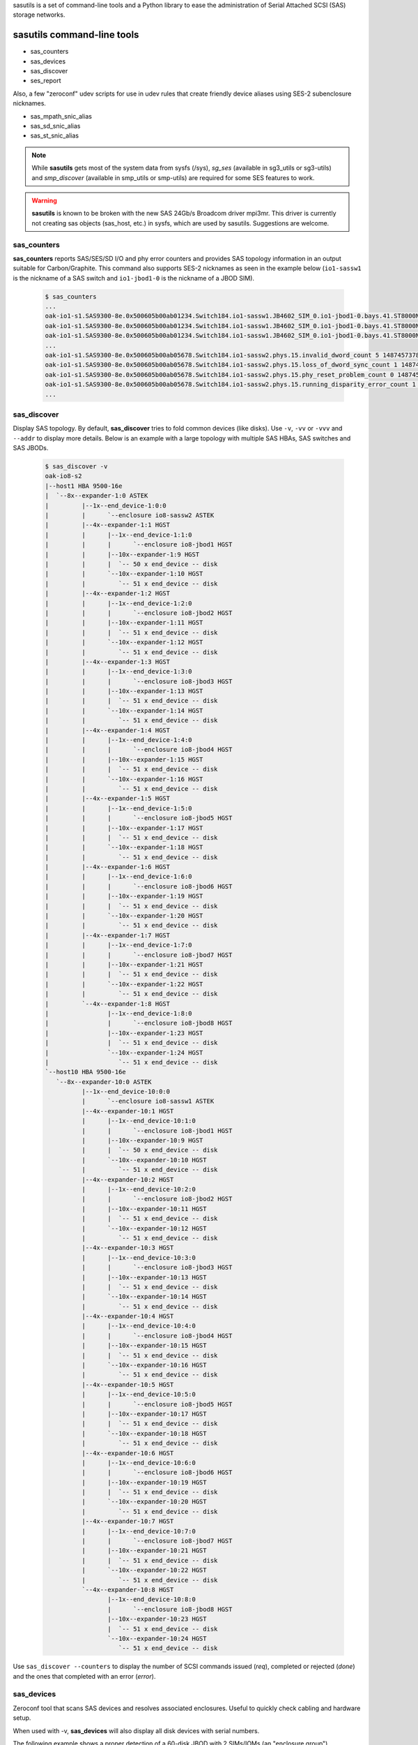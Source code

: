 sasutils is a set of command-line tools and a Python library to ease the administration of Serial Attached SCSI (SAS) storage networks.

.. image:: https://img.shields.io/pypi/v/sasutils.svg
    :target: https://pypi.python.org/pypi/sasutils/

.. image:: https://img.shields.io/pypi/pyversions/sasutils.svg
    :target: https://pypi.python.org/pypi/sasutils/
    :alt: Supported Python Versions

.. image:: https://img.shields.io/pypi/l/sasutils.svg
    :target: https://pypi.python.org/pypi/sasutils/
    :alt: License

sasutils command-line tools
===========================

* sas_counters
* sas_devices
* sas_discover
* ses_report

Also, a few "zeroconf" udev scripts for use in udev rules that create friendly device aliases using SES-2 subenclosure nicknames.

* sas_mpath_snic_alias
* sas_sd_snic_alias
* sas_st_snic_alias

.. note::

       While **sasutils** gets most of the system data from sysfs (/sys), `sg_ses` (available in sg3_utils or sg3-utils)
       and `smp_discover` (available in smp_utils or smp-utils) are required for some SES features to work.

.. warning::

       **sasutils** is known to be broken with the new SAS 24Gb/s Broadcom driver mpi3mr. This driver is currently not
       creating sas objects (sas_host, etc.) in sysfs, which are used by sasutils. Suggestions are welcome.


sas_counters
------------

**sas_counters** reports SAS/SES/SD I/O and phy error counters and provides SAS topology information in an output suitable for Carbon/Graphite.
This command also supports SES-2 nicknames as seen in the example below (``io1-sassw1`` is the nickname of a SAS switch and ``io1-jbod1-0`` is the nickname of a JBOD SIM).

    .. code-block::

        $ sas_counters
        ...
        oak-io1-s1.SAS9300-8e.0x500605b00ab01234.Switch184.io1-sassw1.JB4602_SIM_0.io1-jbod1-0.bays.41.ST8000NM0075.0x5000c50084c79876.ioerr_cnt 2 1487457378
        oak-io1-s1.SAS9300-8e.0x500605b00ab01234.Switch184.io1-sassw1.JB4602_SIM_0.io1-jbod1-0.bays.41.ST8000NM0075.0x5000c50084c79876.iodone_cnt 7154904 1487457378
        oak-io1-s1.SAS9300-8e.0x500605b00ab01234.Switch184.io1-sassw1.JB4602_SIM_0.io1-jbod1-0.bays.41.ST8000NM0075.0x5000c50084c79876.iorequest_cnt 7154906 1487457378
        ...
        oak-io1-s1.SAS9300-8e.0x500605b00ab05678.Switch184.io1-sassw2.phys.15.invalid_dword_count 5 1487457378
        oak-io1-s1.SAS9300-8e.0x500605b00ab05678.Switch184.io1-sassw2.phys.15.loss_of_dword_sync_count 1 1487457378
        oak-io1-s1.SAS9300-8e.0x500605b00ab05678.Switch184.io1-sassw2.phys.15.phy_reset_problem_count 0 1487457378
        oak-io1-s1.SAS9300-8e.0x500605b00ab05678.Switch184.io1-sassw2.phys.15.running_disparity_error_count 1 1487457378
        ...


sas_discover
------------

Display SAS topology. By default, **sas_discover** tries to fold common devices (like disks). Use ``-v``, ``-vv`` or ``-vvv`` and ``--addr`` to display more details.
Below is an example with a large topology with multiple SAS HBAs, SAS switches and SAS JBODs.

    .. code-block::

        $ sas_discover -v
        oak-io8-s2
        |--host1 HBA 9500-16e
        |  `--8x--expander-1:0 ASTEK 
        |         |--1x--end_device-1:0:0
        |         |      `--enclosure io8-sassw2 ASTEK 
        |         |--4x--expander-1:1 HGST 
        |         |      |--1x--end_device-1:1:0
        |         |      |      `--enclosure io8-jbod1 HGST 
        |         |      |--10x--expander-1:9 HGST 
        |         |      |  `-- 50 x end_device -- disk
        |         |      `--10x--expander-1:10 HGST 
        |         |         `-- 51 x end_device -- disk
        |         |--4x--expander-1:2 HGST 
        |         |      |--1x--end_device-1:2:0
        |         |      |      `--enclosure io8-jbod2 HGST 
        |         |      |--10x--expander-1:11 HGST 
        |         |      |  `-- 51 x end_device -- disk
        |         |      `--10x--expander-1:12 HGST 
        |         |         `-- 51 x end_device -- disk
        |         |--4x--expander-1:3 HGST 
        |         |      |--1x--end_device-1:3:0
        |         |      |      `--enclosure io8-jbod3 HGST 
        |         |      |--10x--expander-1:13 HGST 
        |         |      |  `-- 51 x end_device -- disk
        |         |      `--10x--expander-1:14 HGST 
        |         |         `-- 51 x end_device -- disk
        |         |--4x--expander-1:4 HGST 
        |         |      |--1x--end_device-1:4:0
        |         |      |      `--enclosure io8-jbod4 HGST 
        |         |      |--10x--expander-1:15 HGST 
        |         |      |  `-- 51 x end_device -- disk
        |         |      `--10x--expander-1:16 HGST 
        |         |         `-- 51 x end_device -- disk
        |         |--4x--expander-1:5 HGST 
        |         |      |--1x--end_device-1:5:0
        |         |      |      `--enclosure io8-jbod5 HGST 
        |         |      |--10x--expander-1:17 HGST 
        |         |      |  `-- 51 x end_device -- disk
        |         |      `--10x--expander-1:18 HGST 
        |         |         `-- 51 x end_device -- disk
        |         |--4x--expander-1:6 HGST 
        |         |      |--1x--end_device-1:6:0
        |         |      |      `--enclosure io8-jbod6 HGST 
        |         |      |--10x--expander-1:19 HGST 
        |         |      |  `-- 51 x end_device -- disk
        |         |      `--10x--expander-1:20 HGST 
        |         |         `-- 51 x end_device -- disk
        |         |--4x--expander-1:7 HGST 
        |         |      |--1x--end_device-1:7:0
        |         |      |      `--enclosure io8-jbod7 HGST 
        |         |      |--10x--expander-1:21 HGST 
        |         |      |  `-- 51 x end_device -- disk
        |         |      `--10x--expander-1:22 HGST 
        |         |         `-- 51 x end_device -- disk
        |         `--4x--expander-1:8 HGST 
        |                |--1x--end_device-1:8:0
        |                |      `--enclosure io8-jbod8 HGST 
        |                |--10x--expander-1:23 HGST 
        |                |  `-- 51 x end_device -- disk
        |                `--10x--expander-1:24 HGST 
        |                   `-- 51 x end_device -- disk
        `--host10 HBA 9500-16e
           `--8x--expander-10:0 ASTEK 
                  |--1x--end_device-10:0:0
                  |      `--enclosure io8-sassw1 ASTEK 
                  |--4x--expander-10:1 HGST 
                  |      |--1x--end_device-10:1:0
                  |      |      `--enclosure io8-jbod1 HGST 
                  |      |--10x--expander-10:9 HGST 
                  |      |  `-- 50 x end_device -- disk
                  |      `--10x--expander-10:10 HGST 
                  |         `-- 51 x end_device -- disk
                  |--4x--expander-10:2 HGST 
                  |      |--1x--end_device-10:2:0
                  |      |      `--enclosure io8-jbod2 HGST 
                  |      |--10x--expander-10:11 HGST 
                  |      |  `-- 51 x end_device -- disk
                  |      `--10x--expander-10:12 HGST 
                  |         `-- 51 x end_device -- disk
                  |--4x--expander-10:3 HGST 
                  |      |--1x--end_device-10:3:0
                  |      |      `--enclosure io8-jbod3 HGST 
                  |      |--10x--expander-10:13 HGST 
                  |      |  `-- 51 x end_device -- disk
                  |      `--10x--expander-10:14 HGST 
                  |         `-- 51 x end_device -- disk
                  |--4x--expander-10:4 HGST 
                  |      |--1x--end_device-10:4:0
                  |      |      `--enclosure io8-jbod4 HGST 
                  |      |--10x--expander-10:15 HGST 
                  |      |  `-- 51 x end_device -- disk
                  |      `--10x--expander-10:16 HGST 
                  |         `-- 51 x end_device -- disk
                  |--4x--expander-10:5 HGST 
                  |      |--1x--end_device-10:5:0
                  |      |      `--enclosure io8-jbod5 HGST 
                  |      |--10x--expander-10:17 HGST 
                  |      |  `-- 51 x end_device -- disk
                  |      `--10x--expander-10:18 HGST 
                  |         `-- 51 x end_device -- disk
                  |--4x--expander-10:6 HGST 
                  |      |--1x--end_device-10:6:0
                  |      |      `--enclosure io8-jbod6 HGST 
                  |      |--10x--expander-10:19 HGST 
                  |      |  `-- 51 x end_device -- disk
                  |      `--10x--expander-10:20 HGST 
                  |         `-- 51 x end_device -- disk
                  |--4x--expander-10:7 HGST 
                  |      |--1x--end_device-10:7:0
                  |      |      `--enclosure io8-jbod7 HGST 
                  |      |--10x--expander-10:21 HGST 
                  |      |  `-- 51 x end_device -- disk
                  |      `--10x--expander-10:22 HGST 
                  |         `-- 51 x end_device -- disk
                  `--4x--expander-10:8 HGST 
                         |--1x--end_device-10:8:0
                         |      `--enclosure io8-jbod8 HGST 
                         |--10x--expander-10:23 HGST 
                         |  `-- 51 x end_device -- disk
                         `--10x--expander-10:24 HGST 
                            `-- 51 x end_device -- disk


Use ``sas_discover --counters`` to display the number of SCSI commands issued (`req`), completed or rejected (`done`) and the ones that completed with an error (`error`).

.. image:: https://raw.githubusercontent.com/stanford-rc/sasutils/master/doc/examples/sas_discover_counters_tape.svg


sas_devices
-----------

Zeroconf tool that scans SAS devices and resolves associated enclosures. Useful to quickly check cabling and hardware setup.

When used with -v, **sas_devices** will also display all disk devices with serial numbers.

The following example shows a proper detection of a 60-disk JBOD with 2 SIMs/IOMs (an "enclosure group").

    .. code-block::

        $ sas_devices
        Found 2 SAS hosts
        Found 4 SAS expanders
        Found 1 enclosure groups
		Enclosure group: [io1-jbod1-0][io1-jbod1-1]
		NUM         VENDOR            MODEL    REV     SIZE  PATHS
		 60 x      SEAGATE     ST8000NM0075   E004    8.0TB      2
        Total: 60 block devices in enclosure group


The following example shows a proper detection of four Seagate Exos E JBOFs with 15.4TB SSDs. Note that 2 IOMs are detected for each JBOF and they have the same SES-2 nickname (this is normal with this hardware).

    .. code-block::

        $ sas_devices
        Found 2 SAS hosts
        Found 8 SAS expanders
        Found 4 enclosure groups
        Enclosure group: [io1-jbof4][io1-jbof4]
        NUM         VENDOR            MODEL    REV     SIZE  PATHS
         24 x      SEAGATE   XS15360SE70084   0003   15.4TB      2
        Total: 24 block devices in enclosure group
        Enclosure group: [io1-jbof2][io1-jbof2]
        NUM         VENDOR            MODEL    REV     SIZE  PATHS
         24 x      SEAGATE   XS15360SE70084   0003   15.4TB      2
        Total: 24 block devices in enclosure group
        Enclosure group: [io1-jbof3][io1-jbof3]
        NUM         VENDOR            MODEL    REV     SIZE  PATHS
         24 x      SEAGATE   XS15360SE70084   0003   15.4TB      2
        Total: 24 block devices in enclosure group
        Enclosure group: [io1-jbof1][io1-jbof1]
        NUM         VENDOR            MODEL    REV     SIZE  PATHS
         24 x      SEAGATE   XS15360SE70084   0003   15.4TB      2
        Total: 24 block devices in enclosure group


ses_report
----------

SES status and environmental metrics.

Used with -c, this command will find all enclosures and then use SES-2 nicknames and use sg_ses to output results suitable for Carbon/Graphite.

    .. code-block::

        $ ses_report -c --prefix=datacenter.stanford
        datacenter.stanford.io1-sassw1.Cooling.Left_Fan.speed_rpm 19560 1476486766
        datacenter.stanford.io1-sassw1.Cooling.Right_Fan.speed_rpm 19080 1476486766
        datacenter.stanford.io1-sassw1.Cooling.Center_Fan.speed_rpm 19490 1476486766
        ...

Use -s to get the status of all detected SES Element Descriptors.

    .. code-block::

        # ses_report -s --prefix=datacenter.stanford | grep SIM
        datacenter.stanford.io1-jbod1-0.Enclosure_services_controller_electronics.SIM_00 OK
        datacenter.stanford.io1-jbod1-0.Enclosure_services_controller_electronics.SIM_01 OK
        datacenter.stanford.io1-jbod1-0.SAS_expander.SAS_Expander_SIM_0 OK
        datacenter.stanford.io1-jbod1-0.SAS_expander.SAS_Expander_ISIM_2 OK
        datacenter.stanford.io1-jbod1-0.SAS_expander.SAS_Expander_ISIM_0 OK
        datacenter.stanford.io1-jbod1-1.Enclosure_services_controller_electronics.SIM_00 OK
        datacenter.stanford.io1-jbod1-1.Enclosure_services_controller_electronics.SIM_01 OK
        datacenter.stanford.io1-jbod1-1.SAS_expander.SAS_Expander_SIM_1 OK
        datacenter.stanford.io1-jbod1-1.SAS_expander.SAS_Expander_ISIM_3 OK
        datacenter.stanford.io1-jbod1-1.SAS_expander.SAS_Expander_ISIM_1 OK

.. warning::

       **ses_report** requires a recent version of *sg3_utils* and won't work with the version shipped with CentOS 6 for example.


sas_sd_snic_alias and sas_st_snic_alias
---------------------------------------

Generate udev aliases using the SES-2 subenclosure nickname and bay identifier of each device.
These scripts can also be used as examples and adapted to your specific needs.

For example, for block devices, add the following to your udev rules:

    .. code-block::

        KERNEL=="sd*", PROGRAM="/usr/bin/sas_sd_snic_alias %k", SYMLINK+="%c"

Or, for SAS tape drives behind SAS switches (that act as enclosures):

    .. code-block::

        KERNEL=="st*", PROGRAM="/usr/bin/sas_st_snic_alias %k", SYMLINK+="%c"

This should generate udev aliases made of the device subenclosure nickname followed by the bay identifier. In the following case, *io1-jbod1-0* is the subenclosure nickname (here SIM 0 of JBOD #1).

    .. code-block::

        $ ls -l /dev/io1-jbod1-0-bay26
        lrwxrwxrwx 1 root root 4 Oct 14 21:00 /dev/io1-jbod1-0-bay26 -> sdab

.. note::

       Use `sg_ses --nickname=...` to define SES-2 subenclosure nicknames.

sas_mpath_snic_alias
--------------------

This utility is very similar to **sas_sd_snic_alias** but only accepts device-mapper devices. Add the following line to your udev rules:

    .. code-block::

        KERNEL=="dm-[0-9]*", PROGRAM="/usr/bin/sas_mpath_snic_alias %k", SYMLINK+="mapper/%c"

This will result in useful symlinks.

    .. code-block::

        $ ls -l /dev/mapper/io1-jbod1-bay26
        lrwxrwxrwx 1 root root 8 Oct 14 21:00 /dev/mapper/io1-jbod1-bay26 -> ../dm-31

.. note::

       For **sas_mpath_snic_alias** to work with a JBOD having two SIMs, both enclosure nicknames should have a common prefix (eg. "myjbodX-") that will be automatically used.


sasutils Python library
=======================

Documentation will be available on the `wiki`_.

* the following example will list all SAS hosts (controllers) found in sysfs

    .. code-block:: python

        from sasutils.sas import SASHost
        from sasutils.sysfs import sysfs

        # sysfs is a helper to walk through sysfs (/sys)
        for node in sysfs.node('class').node('sas_host'):

            # Instantiate SASHost with the sas_host sysfs device class
            host = SASHost(node.node('device'))

            # To get its sysfs name, use:
            print(host.name)
            # To get attributes from scsi_host, use:
            print('  %s' % host.scsi_host.attrs.host_sas_address)
            print('  %s' % host.scsi_host.attrs.version_fw)

* See also https://github.com/stanford-rc/sasutils/wiki/Code-snippets

:Author: Stephane Thiell - Stanford Research Computing Center

.. _wiki: https://github.com/stanford-rc/sasutils/wiki
